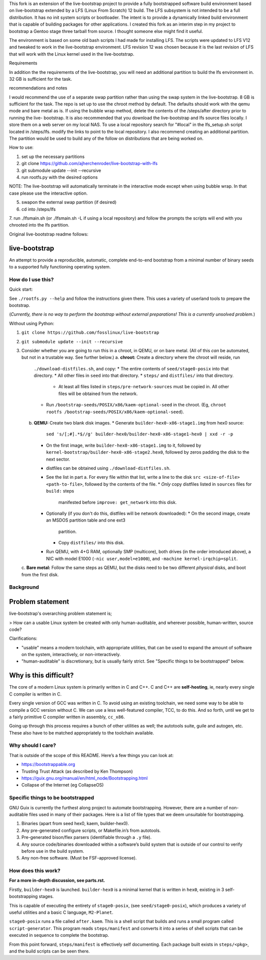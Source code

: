 .. SPDX-FileCopyrightText: 2021 Andrius Štikonas <andrius@stikonas.eu>
.. SPDX-FileCopyrightText: 2021 Paul Dersey <pdersey@gmail.com>
.. SPDX-FileCopyrightText: 2021 fosslinux <fosslinux@aussies.space>
.. SPDX-FileCopyrightText: 2024 Tony Herchenroder 

.. SPDX-License-Identifier: CC-BY-SA-4.0

This fork is an extension of the live-bootstrap project to provide a fully bootstrapped software build environment based on live-bootstrap extended by a LFS (Linux From Scratch) 12 build. The LFS subsystem is not intended to be a full distribution. It has no init system scripts or bootloader. The intent is to provide a dynamically linked build environment that is capable of building packages for other applications. I created this fork as an interim step in my project to bootstrap a Gentoo stage three tarball from source. I thought someone else might find it useful.

The environment is based on some old bash scripts I had made for installing LFS. The scripts were updated to LFS V12 and tweaked to work in the live-bootstrap environment. LFS revision 12 was chosen because it is the last revision of LFS that will work with the Linux kernel used in the live-bootstrap.

Requirements

In addition the the requirements of the live-bootstrap, you will need an additional partition to 
build the lfs environment in. 32 GB is sufficient for the task.

recommendations and notes

I would recommend the use of a separate swap partition rather than using the swap system in the
live-bootstrap. 8 GB is sufficient for the task. The repo is set up to use the chroot method by 
default. The defaults should work with the qemu mode and bare metal as is. If using the bubble
wrap method, delete the contents of the /steps/after directory prior to running the live-
bootstrap. It is also recommended that you download the live-bootstrap and lfs source files
locally. I store them on a web server on my local NAS. To use a local repository search for 
"#local" in the lfs_setup.sh script located in /steps/lfs. modify the links to point to the local
repository. I also recommend creating an additional partition. The partition would be used to 
build any of the follow on distributions that are being worked on.

How to use:

1. set up the necessary partitions
2. git clone https://github.com/ajherchenroder/live-bootstrap-with-lfs
3. git submodule update --init --recursive
4. run rootfs.py with the desired options

NOTE: The live-bootstrap will automatically terminate in the interactive mode except when using bubble wrap. In that case please use the interactive option.

5. swapon the external swap partition (if desired)
6. cd into /steps/lfs
7. run ./lfsmain.sh (or ./lfsmain.sh -L if using a local repository) and follow the prompts
the scripts will end with you chrooted into the lfs partition.

Original live-bootstrap readme follows:


live-bootstrap
==============

An attempt to provide a reproducible, automatic, complete end-to-end
bootstrap from a minimal number of binary seeds to a supported fully
functioning operating system.

How do I use this?
------------------

Quick start:

See ``./rootfs.py --help`` and follow the instructions given there.
This uses a variety of userland tools to prepare the bootstrap.

(*Currently, there is no way to perform the bootstrap without external
preparations! This is a currently unsolved problem.*)

Without using Python:

1. ``git clone https://github.com/fosslinux/live-bootstrap``
2. ``git submodule update --init --recursive``
3. Consider whether you are going to run this in a chroot, in QEMU, or on bare
   metal. (All of this *can* be automated, but not in a trustable way. See
   further below.)
   a. **chroot:** Create a directory where the chroot will reside, run
      ``./download-distfiles.sh``, and copy:
      * The entire contents of ``seed/stage0-posix`` into that directory.
      * All other files in ``seed`` into that directory.
      * ``steps/`` and ``distfiles/`` into that directory.
        * At least all files listed in ``steps/pre-network-sources`` must be
          copied in. All other files will be obtained from the network.
      * Run ``/bootstrap-seeds/POSIX/x86/kaem-optional-seed`` in the chroot.
        (Eg, ``chroot rootfs /bootstrap-seeds/POSIX/x86/kaem-optional-seed``).
   b. **QEMU:** Create two blank disk images.
      * Generate ``builder-hex0-x86-stage1.img`` from hex0 source:
        ``sed 's/[;#].*$//g' builder-hex0/builder-hex0-x86-stage1-hex0 | xxd -r -p``
      * On the first image, write ``builder-hex0-x86-stage1.img`` to it, followed
        by ``kernel-bootstrap/builder-hex0-x86-stage2.hex0``, followed by zeros
        padding the disk to the next sector.
      * distfiles can be obtained using ``./download-distfiles.sh``.
      * See the list in part a. For every file within that list, write a line to
        the disk ``src <size-of-file> <path-to-file>``, followed by the contents
        of the file.
        * *Only* copy distfiles listed in ``sources`` files for ``build:`` steps
          manifested before ``improve: get_network`` into this disk.
      * Optionally (if you don't do this, distfiles will be network downloaded):
        * On the second image, create an MSDOS partition table and one ext3
          partition.
        * Copy ``distfiles/`` into this disk.
      * Run QEMU, with 4+G RAM, optionally SMP (multicore), both drives (in the
        order introduced above), a NIC with model E1000 (``-nic
        user,model=e1000``), and ``-machine kernel-irqchip=split``.
   c. **Bare metal:** Follow the same steps as QEMU, but the disks need to be
   two different *physical* disks, and boot from the first disk.

Background
----------

Problem statement
=================

live-bootstrap's overarching problem statement is;

> How can a usable Linux system be created with only human-auditable, and
wherever possible, human-written, source code?

Clarifications:

* "usable" means a modern toolchain, with appropriate utilities, that can be
  used to expand the amount of software on the system, interactively, or
  non-interactively.
* "human-auditable" is discretionary, but is usually fairly strict. See
  "Specific things to be bootstrapped" below.

Why is this difficult?
======================

The core of a modern Linux system is primarily written in C and C++. C and C++
are **self-hosting**, ie, nearly every single C compiler is written in C.

Every single version of GCC was written in C. To avoid using an existing
toolchain, we need some way to be able to compile a GCC version without C. We
can use a less well-featured compiler, TCC, to do this. And so forth, until we
get to a fairly primitive C compiler written in assembly, ``cc_x86``.

Going up through this process requires a bunch of other utilities as well; the
autotools suite, guile and autogen, etc. These also have to be matched
appropriately to the toolchain available.

Why should I care?
------------------

That is outside of the scope of this README. Here’s a few things you can
look at:

-  https://bootstrappable.org
-  Trusting Trust Attack (as described by Ken Thompson)
-  https://guix.gnu.org/manual/en/html_node/Bootstrapping.html
-  Collapse of the Internet (eg CollapseOS)

Specific things to be bootstrapped
----------------------------------

GNU Guix is currently the furthest along project to automate
bootstrapping. However, there are a number of non-auditable files used
in many of their packages. Here is a list of file types that we deem
unsuitable for bootstrapping.

1. Binaries (apart from seed hex0, kaem, builder-hex0).
2. Any pre-generated configure scripts, or Makefile.in’s from autotools.
3. Pre-generated bison/flex parsers (identifiable through a ``.y``
   file).
4. Any source code/binaries downloaded within a software’s build system
   that is outside of our control to verify before use in the build
   system.
5. Any non-free software. (Must be FSF-approved license).

How does this work?
-------------------

**For a more in-depth discussion, see parts.rst.**

Firstly, ``builder-hex0`` is launched. ``builder-hex0`` is a minimal kernel that is
written in ``hex0``, existing in 3 self-bootstrapping stages.

This is capable of executing the entirety of ``stage0-posix``, (see
``seed/stage0-posix``), which produces a variety of useful utilities and a basic
C language, ``M2-Planet``.

``stage0-posix`` runs a file called ``after.kaem``. This is a shell script that
builds and runs a small program called ``script-generator``. This program reads
``steps/manifest`` and converts it into a series of shell scripts that can be
executed in sequence to complete the bootstrap.

From this point forward, ``steps/manifest`` is effectively self documenting.
Each package built exists in ``steps/<pkg>``, and the build scripts can be seen
there.
